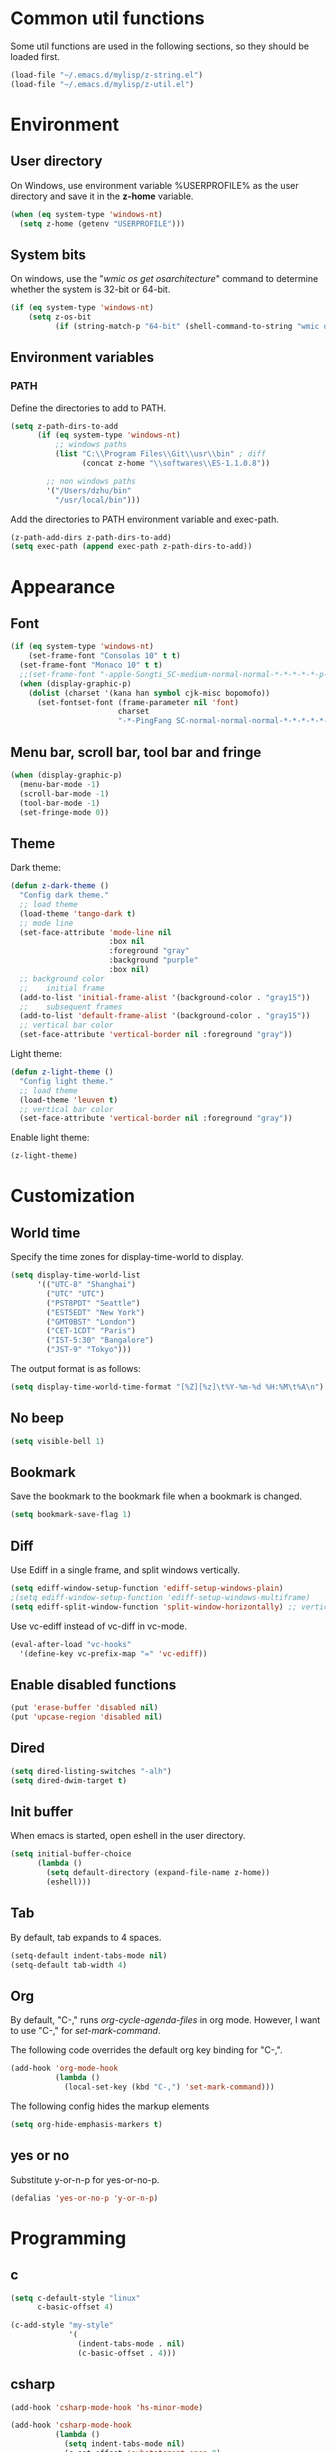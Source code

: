 * Common util functions
Some util functions are used in the following sections, so they should
be loaded first.
#+BEGIN_SRC emacs-lisp
  (load-file "~/.emacs.d/mylisp/z-string.el")
  (load-file "~/.emacs.d/mylisp/z-util.el")
#+END_SRC

* Environment
** User directory
On Windows, use environment variable %USERPROFILE% as the user
directory and save it in the *z-home* variable.
#+BEGIN_SRC emacs-lisp
  (when (eq system-type 'windows-nt)
    (setq z-home (getenv "USERPROFILE")))
#+END_SRC

** System bits
On windows, use the "/wmic os get osarchitecture/" command to determine
whether the system is 32-bit or 64-bit.
#+BEGIN_SRC emacs-lisp
  (if (eq system-type 'windows-nt)
      (setq z-os-bit
            (if (string-match-p "64-bit" (shell-command-to-string "wmic os get osarchitecture")) 64 32)))
#+END_SRC

** Environment variables
*** PATH
Define the directories to add to PATH.
#+BEGIN_SRC emacs-lisp
  (setq z-path-dirs-to-add
        (if (eq system-type 'windows-nt)
            ;; windows paths
            (list "C:\\Program Files\\Git\\usr\\bin" ; diff
                  (concat z-home "\\softwares\\ES-1.1.0.8"))

          ;; non windows paths
          '("/Users/dzhu/bin"
            "/usr/local/bin")))
#+END_SRC

Add the directories to PATH environment variable and exec-path.
#+BEGIN_SRC emacs-lisp
  (z-path-add-dirs z-path-dirs-to-add)
  (setq exec-path (append exec-path z-path-dirs-to-add))
#+END_SRC

* Appearance
** Font
#+BEGIN_SRC emacs-lisp
  (if (eq system-type 'windows-nt)
      (set-frame-font "Consolas 10" t t)
    (set-frame-font "Monaco 10" t t)
    ;;(set-frame-font "-apple-Songti_SC-medium-normal-normal-*-*-*-*-*-p-0-iso10646-1")
    (when (display-graphic-p)
      (dolist (charset '(kana han symbol cjk-misc bopomofo))
        (set-fontset-font (frame-parameter nil 'font)
                          charset
                          "-*-PingFang SC-normal-normal-normal-*-*-*-*-*-p-0-iso10646-1"))))
#+END_SRC

** Menu bar, scroll bar, tool bar and fringe
#+BEGIN_SRC emacs-lisp
  (when (display-graphic-p)
    (menu-bar-mode -1)
    (scroll-bar-mode -1)
    (tool-bar-mode -1)
    (set-fringe-mode 0))
#+END_SRC

** Theme
Dark theme:
#+BEGIN_SRC emacs-lisp
  (defun z-dark-theme ()
    "Config dark theme."
    ;; load theme
    (load-theme 'tango-dark t)
    ;; mode line
    (set-face-attribute 'mode-line nil
                        :box nil
                        :foreground "gray"
                        :background "purple"
                        :box nil)
    ;; background color
    ;;    initial frame
    (add-to-list 'initial-frame-alist '(background-color . "gray15"))
    ;;    subsequent frames
    (add-to-list 'default-frame-alist '(background-color . "gray15"))
    ;; vertical bar color
    (set-face-attribute 'vertical-border nil :foreground "gray"))
#+END_SRC

Light theme:
#+BEGIN_SRC emacs-lisp
  (defun z-light-theme ()
    "Config light theme."
    ;; load theme
    (load-theme 'leuven t)
    ;; vertical bar color
    (set-face-attribute 'vertical-border nil :foreground "gray"))
#+END_SRC

Enable light theme:
#+BEGIN_SRC emacs-lisp
  (z-light-theme)
#+END_SRC

* Customization
** World time
Specify the time zones for display-time-world to display.
#+BEGIN_SRC emacs-lisp
  (setq display-time-world-list
        '(("UTC-8" "Shanghai")
          ("UTC" "UTC")
          ("PST8PDT" "Seattle")
          ("EST5EDT" "New York")
          ("GMT0BST" "London")
          ("CET-1CDT" "Paris")
          ("IST-5:30" "Bangalore")
          ("JST-9" "Tokyo")))
#+END_SRC

The output format is as follows:
#+BEGIN_SRC emacs-lisp
  (setq display-time-world-time-format "[%Z][%z]\t%Y-%m-%d %H:%M\t%A\n")
#+END_SRC

** No beep
#+BEGIN_SRC emacs-lisp
(setq visible-bell 1)
#+END_SRC

** Bookmark
Save the bookmark to the bookmark file when a bookmark is changed.
#+BEGIN_SRC emacs-lisp
(setq bookmark-save-flag 1)
#+END_SRC

** Diff
Use Ediff in a single frame, and split windows vertically.
#+BEGIN_SRC emacs-lisp
(setq ediff-window-setup-function 'ediff-setup-windows-plain)
;(setq ediff-window-setup-function 'ediff-setup-windows-multiframe)
(setq ediff-split-window-function 'split-window-horizontally) ;; vertical!!
#+END_SRC

Use vc-ediff instead of vc-diff in vc-mode.
#+BEGIN_SRC emacs-lisp
  (eval-after-load "vc-hooks"
    '(define-key vc-prefix-map "=" 'vc-ediff))
#+END_SRC

** Enable disabled functions
#+BEGIN_SRC emacs-lisp
(put 'erase-buffer 'disabled nil)
(put 'upcase-region 'disabled nil)
#+END_SRC

** Dired
#+BEGIN_SRC emacs-lisp
(setq dired-listing-switches "-alh")
(setq dired-dwim-target t)
#+END_SRC

** Init buffer
When emacs is started, open eshell in the user directory.
#+BEGIN_SRC emacs-lisp
  (setq initial-buffer-choice
        (lambda ()
          (setq default-directory (expand-file-name z-home))
          (eshell)))
#+END_SRC

** Tab
By default, tab expands to 4 spaces.
#+BEGIN_SRC emacs-lisp
  (setq-default indent-tabs-mode nil)
  (setq-default tab-width 4)
#+END_SRC

** Org
By default, "C-," runs /org-cycle-agenda-files/ in org mode. However,
I want to use "C-," for /set-mark-command/.

The following code overrides the default org key binding for "C-,".
#+BEGIN_SRC emacs-lisp
  (add-hook 'org-mode-hook
            (lambda ()
              (local-set-key (kbd "C-,") 'set-mark-command)))
#+END_SRC

The following config hides the markup elements
#+BEGIN_SRC emacs-lisp
  (setq org-hide-emphasis-markers t)
#+END_SRC

** yes or no
Substitute y-or-n-p for yes-or-no-p.
#+BEGIN_SRC emacs-lisp
  (defalias 'yes-or-no-p 'y-or-n-p)
#+END_SRC

* Programming
** c
#+BEGIN_SRC emacs-lisp
  (setq c-default-style "linux"
        c-basic-offset 4)

  (c-add-style "my-style"
               '(
                 (indent-tabs-mode . nil)
                 (c-basic-offset . 4)))
#+END_SRC

** csharp
#+BEGIN_SRC emacs-lisp
  (add-hook 'csharp-mode-hook 'hs-minor-mode)

  (add-hook 'csharp-mode-hook
            (lambda ()
              (setq indent-tabs-mode nil)
              (c-set-offset 'substatement-open 0)
              (c-set-offset 'inline-open 0)
              (c-set-offset 'case-label '+)
              (if (assoc 'inexpr-class c-offsets-alist)
                  (c-set-offset 'inexpr-class 0))
              (hs-minor-mode)
              (local-set-key (kbd "C-; C-; C-h") 'z-csharp-hide-methods)))
#+END_SRC

** java
#+BEGIN_SRC emacs-lisp
  (add-hook 'java-mode-hook
            (lambda ()
              (setq indent-tabs-mode nil)
              (c-set-offset 'substatement-open 0)
              (if (assoc 'inexpr-class c-offsets-alist)
                  (c-set-offset 'inexpr-class 0))))
#+END_SRC

** perl
#+BEGIN_SRC emacs-lisp
(defalias 'perl-mode 'cperl-mode)
(add-to-list 'auto-mode-alist '("\\.t?\\'" . cperl-mode))
#+END_SRC
** json
*z-node-exe* points to the node executable.
#+BEGIN_SRC emacs-lisp
(setq z-node-exe "D:/CorextCache/Node.js.with.uv.pipe.name.fixed.6.9.1/node.exe")
#+END_SRC

The following function can be used to beautify json in region. *node*
is required for this function to work.
#+BEGIN_SRC emacs-lisp
  (defun z-node-beautify-json ()
    "Beautify JSON in region."
    (interactive)
    (if (file-exists-p z-node-exe)
        (let ((file)
              (json (buffer-substring-no-properties (region-beginning) (region-end)))
              (cmd))
          (with-temp-buffer
            (find-file "~/.emacs.d/tmp.json")
            (erase-buffer)
            (insert json)
            (save-buffer)
            (setq file (buffer-file-name))
            (kill-buffer))
          (setq cmd (concat (replace-regexp-in-string "/" "\\\\" z-node-exe) " "
                            (replace-regexp-in-string "/" "\\\\" (expand-file-name "~/.emacs.d/javascript/beautify_json.js ")) " "
                            (replace-regexp-in-string "/" "\\\\" file)))
          (setq json (shell-command-to-string cmd))
          (delete-region (region-beginning) (region-end))
          (insert json))
      (message "Cannot find node executable file")))
#+END_SRC

** html
Use web-mode to edit html files.
#+BEGIN_SRC emacs-lisp
  (setq web-mode-markup-indent-offset 4)
  (setq web-mode-css-indent-offset 4)
  (setq web-mode-code-indent-offset 4)
  (setq web-mode-script-padding 4)
  (setq web-mode-style-padding 4)
  (add-to-list 'auto-mode-alist '("\\.html?\\'" . web-mode))
#+END_SRC

* Utilities
** csharp
#+BEGIN_SRC emacs-lisp
  (load-file "~/.emacs.d/mylisp/z-csharp.el")
#+END_SRC

** Git
#+BEGIN_SRC emacs-lisp
  (load-file "~/.emacs.d/mylisp/z-git.el")
#+END_SRC

** Reminder
#+BEGIN_SRC emacs-lisp
  (load-file "~/.emacs.d/mylisp/z-reminder.el")
  (z-reminder-start t)
  (global-set-key (kbd "C-; r s") 'z-reminder-start)
  (global-set-key (kbd "C-; r e") 'z-reminder-stop)
  (global-set-key (kbd "C-; r r") 'z-reminder-report)
#+END_SRC
* Key bindings
** Change default key bindings
#+BEGIN_SRC emacs-lisp
  (global-set-key (kbd "C-x f") 'find-file-at-point)
  (global-set-key (kbd "C-x C-b") 'ibuffer)
#+END_SRC

** Load ffap bindings
#+BEGIN_SRC emacs-lisp
(ffap-bindings)
#+END_SRC

** Set mark
#+BEGIN_SRC emacs-lisp
  (global-set-key (kbd "C-,") 'set-mark-command)
#+END_SRC

** Run eshell
This function runs eshell in the current directory.
#+BEGIN_SRC emacs-lisp
  (defun z-run-eshell ()
    "Run eshell"
    (interactive)
    (if (string= major-mode "eshell-mode")
        (message "already in eshell mode")
      (let ((buf-name (concat "esh-" (buffer-name))))
        (if (get-buffer buf-name)
            (switch-to-buffer buf-name)
          (progn (eshell "dummy")
                 (rename-buffer buf-name))))))
#+END_SRC

Here is the key binding for it.
#+BEGIN_SRC emacs-lisp
  (global-set-key (kbd "C-x C-h") 'z-run-eshell)
#+END_SRC

** "C-;" prefix
"C-;" is used as prefix to avoid conflicts with builtin key bindings.
#+BEGIN_SRC emacs-lisp
  (global-set-key (kbd "C-; t") 'display-time-world)
  (global-set-key (kbd "C-; i") 'imenu)
  (global-set-key (kbd "C-; p") 'z-goto-match-paren)
  (global-set-key (kbd "C-; g") 'rgrep)
  (global-set-key (kbd "C-; f") 'find-dired)
  (global-set-key (kbd "C-; w") 'ffap-copy-string-as-kill)
  (global-set-key (kbd "C-; C-; y") 'z-dup-line)
  (global-set-key (kbd "C-; C-; i") 'z-inc-num)
  (global-set-key (kbd "C-; d d") 'z-bing-dict-search-word)
  (global-set-key (kbd "C-; d r") 'z-bing-dict-search-region)
  (global-set-key (kbd "C-; d l") 'z-bing-dict-search-line)
  (global-set-key (kbd "C-; s l") 'z-bing-search-line)
  (global-set-key (kbd "C-; s r") 'z-bing-search-region)
  (global-set-key (kbd "C-; o c") 'org-capture)
#+END_SRC

*** Go to next appropriate point
Use "C-; C-f" to go to the next appropriate point in the buffer.
#+BEGIN_SRC emacs-lisp
  (defun z-next-appropriate-point ()
    "Go to the next appropriate point based on the context."
    (interactive)
    (cond
     ((string= major-mode "web-mode")
      (search-forward "=\"" nil t))
     (t forward-char)))

  (global-set-key (kbd "C-; C-f") 'z-next-appropriate-point)
#+END_SRC

** Bookmarks
Key binding for opening the /bookmarks.org/ file that is used save
bookmarks for URL, files and directories.
#+BEGIN_SRC emacs-lisp
  (global-set-key (kbd "C-; b")
                  (lambda ()
                    (interactive)
                    (find-file-other-window "~/.emacs.d/bookmarks.org")))
#+END_SRC
* Abbreviations
** Minor modes
*** z-shell-mode
This mode is enabled when in shell or eshell mode.
#+BEGIN_SRC emacs-lisp
  (define-minor-mode z-shell-mode
    "Better shell interaction"
    :lighter " z-sh")
  (add-hook 'shell-mode-hook 'z-shell-mode)
  (add-hook 'eshell-mode-hook 'z-shell-mode)
#+END_SRC

*** z-code-mode
This mode is enabled when writing code.
#+BEGIN_SRC emacs-lisp
  (define-minor-mode z-code-mode
    "Accelerate coding"
    :lighter " z-code")
  (add-hook 'c-mode-hook 'z-code-mode)
  (add-hook 'c++-mode-hook 'z-code-mode)
  (add-hook 'java-mode-hook 'z-code-mode)
  (add-hook 'csharp-mode-hook 'z-code-mode)
  (add-hook 'typescript-mode-hook 'z-code-mode)

#+END_SRC

*** z-web-mode
This mode is enabled when in web-mode or html-mode.
#+BEGIN_SRC emacs-lisp
  (define-minor-mode z-web-mode
    "Accelerate web programming"
    :lighter " z-web")
  (add-hook 'html-mode-hook 'z-web-mode)
  (add-hook 'web-mode-hook 'z-web-mode)
#+END_SRC

*** z-msbuild-mode
This mode is enabled when writing msbuild files.
#+BEGIN_SRC emacs-lisp
  (define-minor-mode z-msbuild-mode
    "Accelerate msbuild"
    :lighter " z-msb")
#+END_SRC

** Abbrev tables
Abbrevs are defined in a separate file. They are linked to
corresponding modes through the above minor modes.
#+BEGIN_SRC emacs-lisp
(load-file "~/.emacs.d/mylisp/z-abbrevs.el")
(setq-default abbrev-mode t)
#+END_SRC

* Windows specific
** Win32 API wrappers
#+BEGIN_SRC emacs-lisp
  (when (eq system-type 'windows-nt)
    (load-file "~/.emacs.d/mylisp/z-win.el"))
#+END_SRC

** AutoHotKey
#+BEGIN_SRC emacs-lisp
  (when (eq system-type 'windows-nt)
    (load-file "~/.emacs.d/mylisp/z-ahk.el"))
#+END_SRC

** 7z
Define a variable to point to the 7z exe file.
#+BEGIN_SRC emacs-lisp
  (setq z-7z-exe "C:/Program Files/7-Zip/7z.exe")
#+END_SRC

The following function unzips the zip file using 7z.
#+BEGIN_SRC emacs-lisp
  (defun z-7z-unzip (file)
    "Unzip FILE with 7z into a folder with the same name as FILE."
    (let ((output-dir) (cmd))
      (setq file (expand-file-name file))
      (setq output-dir (concat (file-name-directory file) (file-name-base file)))
      (if (file-exists-p z-7z-exe)
          (progn
            (setq cmd (format "\"%s\" x \"%s\" -o\"%s\""
                              (z-string-win-style-path z-7z-exe)
                              (z-string-win-style-path file)
                              (z-string-win-style-path output-dir)))
            (message cmd)
            (async-shell-command cmd))
        (message "7z.exe not found"))))
#+END_SRC

The following interactive function unzips the file at point.
#+BEGIN_SRC emacs-lisp
  (defun z-7z-unzip-file-at-point ()
    "Unzip file at point using 7z."
    (interactive)
    (let ((file (if (string= major-mode "dired-mode")
                    (dired-copy-filename-as-kill 0)
                  (thing-at-point 'filename))))
      (if file
          (z-7z-unzip file)
        (message "No file at point."))))
#+END_SRC

** Visual studio
#+BEGIN_SRC emacs-lisp
  (when (eq system-type 'windows-nt)
    (global-set-key (kbd "C-; C-o C-v") 'z-open-file-at-point-in-vs))
#+END_SRC

** SSMS
#+BEGIN_SRC emacs-lisp
  (when (eq system-type 'windows-nt)
    (add-hook 'sql-mode-hook
              (lambda ()
                (local-set-key (kbd "C-c s s") 'z-ssms-run-sql-in-region))))
#+END_SRC

** Path conversion
Convert path in region to standard Windows path.
#+BEGIN_SRC emacs-lisp
  (defun z-win-format-path-in-region ()
    "Convert path in region to standard Windows path."
    (interactive)
    (let ((file (buffer-substring-no-properties (region-beginning) (region-end))))
      (delete-region (region-beginning) (region-end))
      (insert (z-string-win-style-path file))))
#+END_SRC

* COMMENT Unused config that may be useful in the futhre
;; run as server
;; (require 'server)
;; (unless (server-running-p) (server-start))

;; macros
;(fset 'comment-c [?\C-a ?\C-x ?\C-x ?\C-a ?\C-x ?r ?t ?/ ?/ return])
;(put 'comment-c 'kmacro t)

;;auto-complete
;;(require 'auto-complete)
;;(global-auto-complete-mode t)

;; yasnippet
;;(add-to-list 'load-path "~/.emacs.d/snippets")
;;(require 'yasnippet)
;;(yas-global-mode 1)
;;(global-set-key (kbd "C-; TAB") 'yas-expand)

;; web-mode
;;(require 'web-mode)
;; (setq web-mode-markup-indent-offset 4)
;; (setq web-mode-css-indent-offset 4)
;; (setq web-mode-code-indent-offset 4)
;; (setq web-mode-script-padding 4)
;; (setq web-mode-style-padding 4)
;; (add-to-list 'auto-mode-alist '("\\.html?\\'" . web-mode))
;; (add-to-list 'auto-mode-alist '("\\.jsp?\\'" . web-mode))
;; (add-to-list 'auto-mode-alist '("\\.vue?\\'" . web-mode))
;; (add-hook 'web-mode-hook
;;           (lambda ()
;;             (setq indent-tabs-mode nil)))

;; rainbow-mode
;; (require 'rainbow-mode)


;; (setq sql-mysql-program "/usr/local/bin/mysql")
;; (setq sql-mysql-login-params
;;       '((server :default "localhost")
;;         (port :default 3306)
;;         (database :default "test")
;;         (user :default "root")
;;         (password)))
;; (add-hook 'sql-interactive-mode-hook
;;           (lambda ()
;;             (toggle-truncate-lines t)))
;; ;;(setq sql-user "fc")
;; ;;(setq sql-password "Fc654321")
;; ;;(setq sql-server "192.168.8.8")
;; ;;(setq sql-mysql-options "optional command line options")
;; (setq sql-connection-alist
;;       '((local (sql-product 'mysql)
;;                (sql-server "localhost")
;;                (sql-port 3306)
;;                (sql-database "fcgyldb_dot3")
;;                (sql-user "root")
;;                (sql-password "mysql"))
;;         (dev (sql-product 'mysql)
;;               (sql-server "192.168.8.6")
;;               (sql-port 3306)
;;               (sql-database "fcgyldb_docker4")
;;               (sql-user "fc")
;;               (sql-password "Fc654321"))
;;         (prod (sql-product 'mysql)
;;               (sql-server "192.168.8.4")
;;               (sql-port 3309)
;;               (sql-database "zunpindb")
;;               (sql-user "readonly_user")
;;               (sql-password "Fengchao4006221999"))
;;         ))

;; (require 'clojure-mode)
;;(require 'cider-mode)

  ;; transparent frame
  ;;(set-frame-parameter (selected-frame) 'alpha '(<active> [<inactive>]))
  ;(set-frame-parameter (selected-frame) 'alpha '(95 95))

  ;(add-to-list 'default-frame-alist '(alpha 95 95))
  ;(add-to-list 'default-frame-alist '(top . 10))
  ;(add-to-list 'default-frame-alist '(left . 0))
  ;(add-to-list 'default-frame-alist '(height . 65))
  ;(add-to-list 'default-frame-alist '(width . 240))

  ;; theme
  ;;(load-theme 'wombat t)
  ;;(load-theme 'deeper-blue t)
  ;(set-background-color "gray15")

  ;; line number
  ;;(global-linum-mode t)

;;(setq org-export-with-sub-superscripts nil) (setq
;;org-default-notes-file "/Users/dzhu/Documents/notes/notes.org")

;;(defun my-c++-mode-hook ()
;;  (c-set-style "my-style")
;;  (auto-fill-mode)
;;  (c-toggle-auto-hungry-state 0))
;;(add-hook 'c++-mode-hook 'my-c++-mode-hook)

;; open .h in c++ mode
;;(add-to-list 'auto-mode-alist '("\\.h\\'" . c++-mode))
  ;; buffer-menu
  ;;(global-set-key (kbd "C-x C-b") 'buffer-menu)
